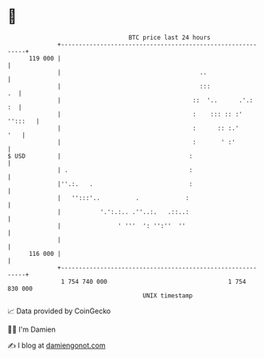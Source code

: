 * 👋

#+begin_example
                                     BTC price last 24 hours                    
                 +------------------------------------------------------------+ 
         119 000 |                                                            | 
                 |                                       ..                   | 
                 |                                       :::               .  | 
                 |                                     ::  '..      .'.:   :  | 
                 |                                     :    ::: :: :' '':::   | 
                 |                                     :      :: :.'      '   | 
                 |                                     :       ' :'           | 
   $ USD         |                                    :                       | 
                 | .                                  :                       | 
                 |''.:.   .                           :                       | 
                 |   '':::'..          .             :                        | 
                 |           '.':.:.. .''..:.   .::..:                        | 
                 |                ' '''  ': '':''  ''                         | 
                 |                                                            | 
         116 000 |                                                            | 
                 +------------------------------------------------------------+ 
                  1 754 740 000                                  1 754 830 000  
                                         UNIX timestamp                         
#+end_example
📈 Data provided by CoinGecko

🧑‍💻 I'm Damien

✍️ I blog at [[https://www.damiengonot.com][damiengonot.com]]

